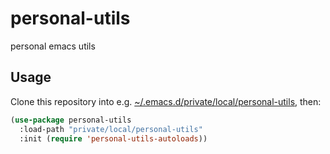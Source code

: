 * personal-utils
personal emacs utils
** Usage
Clone this repository into e.g. _~/.emacs.d/private/local/personal-utils_, then:
#+BEGIN_SRC emacs-lisp
  (use-package personal-utils
    :load-path "private/local/personal-utils"
    :init (require 'personal-utils-autoloads))
#+END_SRC
